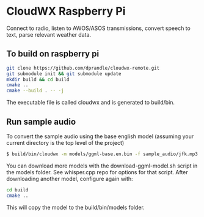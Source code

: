 * CloudWX Raspberry Pi

Connect to radio, listen to AWOS/ASOS transmissions, convert speech to text, parse relevant weather data.

** To build on raspberry pi
#+begin_src bash
git clone https://github.com/dprandle/cloudwx-remote.git
git submodule init && git submodule update
mkdir build && cd build
cmake ..
cmake --build . -- -j
#+end_src

The executable file is called cloudwx and is generated to build/bin.


** Run sample audio
To convert the sample audio using the base english model (assuming your current directory is the top level of the project)

#+begin_src bash
$ build/bin/cloudwx -m models/ggml-base.en.bin -f sample_audio/jfk.mp3
#+end_src

You can download more models with the download-ggml-model.sh script in the models folder. See whisper.cpp repo for options for that script. After downloading another model, configure again with:

#+begin_src bash
cd build
cmake ..
#+end_src

This will copy the model to the build/bin/models folder.
